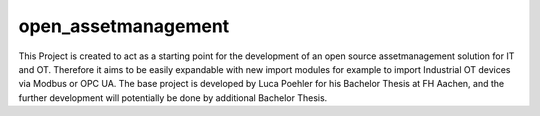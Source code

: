open_assetmanagement
=======

This Project is created to act as a starting point for the development of
an open source assetmanagement solution for IT and OT.
Therefore it aims to be easily expandable with new import modules for example
to import Industrial OT devices via Modbus or OPC UA.
The base project is developed by Luca Poehler for his Bachelor Thesis at FH Aachen, and the
further development will potentially be done by additional Bachelor Thesis.